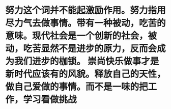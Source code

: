* 努力这个词并不能起激励作用。努力指用尽力气去做事情。带有一种被动，吃苦的意味。现代社会是一个创新的社会，被动，吃苦显然不是进步的原力，反而会成为我们进步的枷锁。 崇尚快乐做事才是新时代应该有的风貌。释放自己的天性，做自己爱做的事情。而不是一味的把工作，学习看做挑战